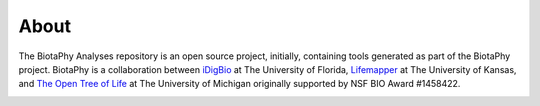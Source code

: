 =====
About
=====

The BiotaPhy Analyses repository is an open source project, initially,
containing tools generated as part of the BiotaPhy project.  BiotaPhy is a
collaboration between `iDigBio <https://idigbio.org>`_ at The University of
Florida, `Lifemapper <http://lifemapper.org>`_ at The University of Kansas, and
`The Open Tree of Life <https://tree.opentreeoflife.org/opentree>`_ at The
University of Michigan originally supported by NSF BIO Award #1458422.

.. image:: /.static/idigbio_logo.png
   :alt: iDigBio

.. image:: /.static/lm_logo.png
   :alt: Lifemapper

.. image:: /.static/otl_logo.png
   :alt: Open Tree of Life
